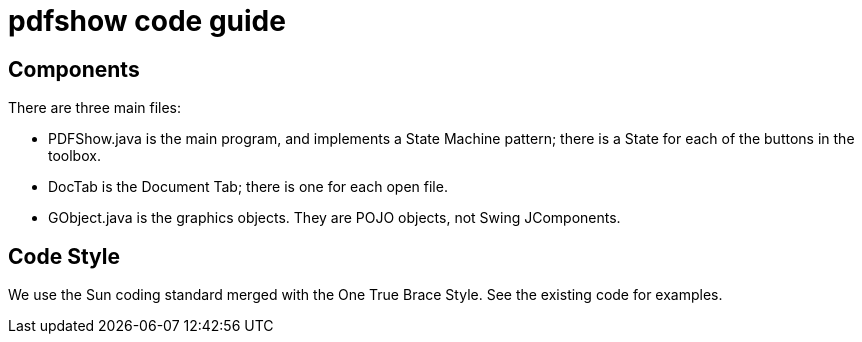 = pdfshow code guide

== Components

There are three main files:

* PDFShow.java is the main program, and implements a State Machine pattern; there is a State for each of the buttons
in the toolbox.
* DocTab is the Document Tab; there is one for each open file.
* GObject.java is the graphics objects. They are POJO objects, not Swing JComponents.

== Code Style

We use the Sun coding standard merged with the One True Brace Style. See the existing code for examples.
